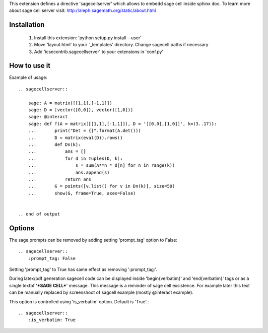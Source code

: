 This extension defines a directive 'sagecellserver' which allows to embedd sage cell inside sphinx doc. To learn more about sage cell server visit: http://aleph.sagemath.org/static/about.html


Installation
=========
   1. Install this extension: 'python setup.py install --user'
   2. Move 'layout.html' to your '_templates' directory. Change sagecell paths if necessary
   3. Add 'icsecontrib.sagecellserver' to your extensions in 'conf.py'


How to use it
===========

Example of usage::

	.. sagecellserver::

	    sage: A = matrix([[1,1],[-1,1]])
	    sage: D = [vector([0,0]), vector([1,0])]
	    sage: @interact
	    sage: def f(A = matrix([[1,1],[-1,1]]), D = '[[0,0],[1,0]]', k=(3..17)):
	    ...       print("Det = {}".format(A.det()))
	    ...       D = matrix(eval(D)).rows()
	    ...       def Dn(k):
	    ...           ans = []
	    ...           for d in Tuples(D, k):
	    ...               s = sum(A**n * d[n] for n in range(k))
	    ...               ans.append(s)
	    ...           return ans
	    ...       G = points([v.list() for v in Dn(k)], size=50)
	    ...       show(G, frame=True, axes=False)


	.. end of output

Options
======

The sage prompts can be removed by adding setting 'prompt_tag' option to False::

	.. sagecellserver::
	    :prompt_tag: False

Setting 'prompt_tag' to True has same effect as removing ':prompt_tag:'.

During latex/pdf generation sagecell code can be displayed inside '\begin{verbatim}' and '\end{verbatim}' tags or as a single \textbf '***SAGE CELL***' message. This message is a reminder of sage cell exsistence. For example later this text can be manually replaced by screenshoot of sagcell example (mostly @interact example). 

This option is controlled using 'is_verbatim' option. Default is 'True'.::

	.. sagecellserver::
	    :is_verbatim: True





